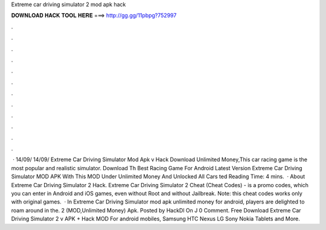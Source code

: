 Extreme car driving simulator 2 mod apk hack

𝐃𝐎𝐖𝐍𝐋𝐎𝐀𝐃 𝐇𝐀𝐂𝐊 𝐓𝐎𝐎𝐋 𝐇𝐄𝐑𝐄 ===> http://gg.gg/11pbpg?752997

.

.

.

.

.

.

.

.

.

.

.

.

 · 14/09/ 14/09/ Extreme Car Driving Simulator Mod Apk v Hack Download Unlimited Money,This car racing game is the most popular and realistic simulator. Download Th Best Racing Game For Android Latest Version Extreme Car Driving Simulator MOD APK With This MOD Under Unlimited Money And Unlocked All Cars ted Reading Time: 4 mins.  · About Extreme Car Driving Simulator 2 Hack. Extreme Car Driving Simulator 2 Cheat (Cheat Codes) - is a promo codes, which you can enter in Android and iOS games, even without Root and without Jailbreak. Note: this cheat codes works only with original games.  · In Extreme Car Driving Simulator mod apk unlimited money for android, players are delighted to roam around in the. 2 (MOD,Unlimited Money) Apk. Posted by HackDl On J 0 Comment. Free Download Extreme Car Driving Simulator 2 v APK + Hack MOD For android mobiles, Samsung HTC Nexus LG Sony Nokia Tablets and More.